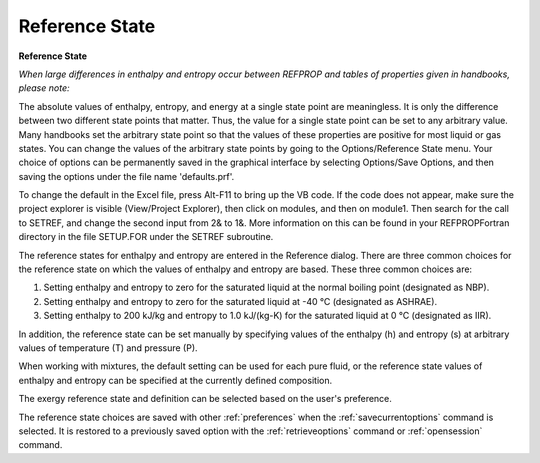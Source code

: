 .. _reference: 

***************
Reference State
***************

**Reference State**

*When large differences in enthalpy and entropy occur between REFPROP and tables of properties given in handbooks, please note:*

The absolute values of enthalpy, entropy, and energy at a single state point are meaningless. It is only the difference between two different state points that matter. Thus, the value for a single state point can be set to any arbitrary value. Many handbooks set the arbitrary state point so that the values of these properties are positive for most liquid or gas states. You can change the values of the arbitrary state points by going to the Options/Reference State menu. Your choice of options can be permanently saved in the graphical interface by selecting Options/Save Options, and then saving the options under the file name 'defaults.prf'.

To change the default in the Excel file, press Alt-F11 to bring up the VB code. If the code does not appear, make sure the project explorer is visible (View/Project Explorer), then click on modules, and then on module1. Then search for the call to SETREF, and change the second input from 2& to 1&. More information on this can be found in your REFPROP\Fortran directory in the file SETUP.FOR under the SETREF subroutine.

The reference states for enthalpy and entropy are entered in the Reference dialog. There are three common choices for the reference state on which the values of enthalpy and entropy are based. These three common choices are:

1. Setting enthalpy and entropy to zero for the saturated liquid at the normal boiling point (designated as NBP).

2. Setting enthalpy and entropy to zero for the saturated liquid at -40 °C (designated as ASHRAE).

3. Setting enthalpy to 200 kJ/kg and entropy to 1.0 kJ/(kg-K) for the saturated liquid at 0 °C (designated as IIR).

In addition, the reference state can be set manually by specifying values of the enthalpy (h) and entropy (s) at arbitrary values of temperature (T) and pressure (P).

When working with mixtures, the default setting can be used for each pure fluid, or the reference state values of enthalpy and entropy can be specified at the currently defined composition.

The exergy reference state and definition can be selected based on the user's preference.

The reference state choices are saved with other :ref:`preferences`  when the :ref:`savecurrentoptions` command is selected. It is restored to a previously saved option with the :ref:`retrieveoptions`  command or :ref:`opensession`  command.